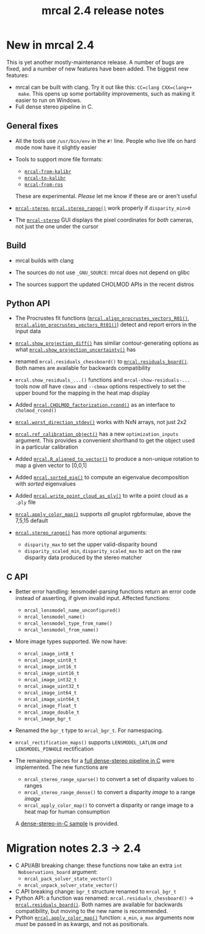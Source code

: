 #+TITLE: mrcal 2.4 release notes
#+OPTIONS: toc:nil

* New in mrcal 2.4
This is yet another mostly-maintenance release. A number of bugs are fixed, and
a number of new features have been added. The biggest new features:

- mrcal can be built with clang. Try it out like this: =CC=clang CXX=clang++
  make=. This opens up some portability improvements, such as making it easier
  to run on Windows.
- Full dense stereo pipeline in C.

** General fixes
- All the tools use =/usr/bin/env= in the =#!= line. People who live life on
  hard mode now have it slightly easier

- Tools to support more file formats:
  - [[file:mrcal-from-kalibr.html][=mrcal-from-kalibr=]]
  - [[file:mrcal-to-kalibr.html][=mrcal-to-kalibr=]]
  - [[file:mrcal-from-ros.html][=mrcal-from-ros=]]
  These are experimental. /Please/ let me know if these are or aren't useful

- [[file:mrcal-stereo.html][=mrcal-stereo=]], [[file:mrcal-python-api-reference.html#-stereo_range][=mrcal.stereo_range()=]] work properly if =disparity_min>0=

- The [[file:mrcal-stereo.html][=mrcal-stereo=]] GUI displays the pixel coordinates for /both/ cameras, not
  just the one under the cursor

** Build
- mrcal builds with clang

- The sources do not use =_GNU_SOURCE=: mrcal does not depend on glibc

- The sources support the updated CHOLMOD APIs in the recent distros

** Python API
- The Procrustes fit functions ([[file:mrcal-python-api-reference.html#-align_procrustes_vectors_R01][=mrcal.align_procrustes_vectors_R01()=]],
  [[file:mrcal-python-api-reference.html#-align_procrustes_vectors_Rt01][=mrcal.align_procrustes_vectors_Rt01()=]]) detect and report errors in the input
  data

- [[file:mrcal-python-api-reference.html#-show_projection_diff][=mrcal.show_projection_diff()=]] has similar contour-generating options as what
  [[file:mrcal-python-api-reference.html#-show_projection_uncertainty][=mrcal.show_projection_uncertainty()=]] has

- renamed =mrcal.residuals_chessboard()= to [[file:mrcal-python-api-reference.html#-residuals_board][=mrcal.residuals_board()=]]. Both
  names are available for backwards compatibility

- =mrcal.show_residuals_...()= functions and =mrcal-show-residuals-...= tools
  now /all/ have =cbmax= and =--cbmax= options respectively to set the upper
  bound for the mapping in the heat map display

- Added [[file:mrcal-python-api-reference.html#CHOLMOD_factorization-rcond][=mrcal.CHOLMOD_factorization.rcond()=]] as an interface to
  =cholmod_rcond()=

- [[file:mrcal-python-api-reference.html#-worst_direction_stdev][=mrcal.worst_direction_stdev()=]] works with NxN arrays, not just 2x2

- [[file:mrcal-python-api-reference.html#-ref_calibration_object][=mrcal.ref_calibration_object()=]] has a new =optimization_inputs= argument.
  This provides a convenient shorthand to get the object used in a particular
  calibration

- Added [[file:mrcal-python-api-reference.html#-R_aligned_to_vector][=mrcal.R_aligned_to_vector()=]] to produce a non-unique rotation to map a
  given vector to [0,0,1]

- Added [[file:mrcal-python-api-reference.html#-sorted_eig][=mrcal.sorted_eig()=]] to compute an eigenvalue decomposition with
  /sorted/ eigenvalues

- Added [[file:mrcal-python-api-reference.html#-write_point_cloud_as_ply][=mrcal.write_point_cloud_as_ply()=]] to write a point cloud as a =.ply=
  file

- [[file:mrcal-python-api-reference.html#-apply_color_map][=mrcal.apply_color_map()=]] supports /all/ gnuplot rgbformulae, above the 7,5,15
  default

- [[file:mrcal-python-api-reference.html#-stereo_range][=mrcal.stereo_range()=]] has more optional arguments:
  - =disparity_max= to set the upper valid-disparity bound
  - =disparity_scaled_min=, =disparity_scaled_max= to act on the raw disparity
    data produced by the stereo matcher

** C API
- Better error handling: lensmodel-parsing functions return an error code
  instead of asserting, if given invalid input. Affected functions:

  - =mrcal_lensmodel_name_unconfigured()=
  - =mrcal_lensmodel_name()=
  - =mrcal_lensmodel_type_from_name()=
  - =mrcal_lensmodel_from_name()=

- More image types supported. We now have:
  - =mrcal_image_int8_t=
  - =mrcal_image_uint8_t=
  - =mrcal_image_int16_t=
  - =mrcal_image_uint16_t=
  - =mrcal_image_int32_t=
  - =mrcal_image_uint32_t=
  - =mrcal_image_int64_t=
  - =mrcal_image_uint64_t=
  - =mrcal_image_float_t=
  - =mrcal_image_double_t=
  - =mrcal_image_bgr_t=

- Renamed the =bgr_t= type to =mrcal_bgr_t=. For namespacing.

- =mrcal_rectification_maps()= supports =LENSMODEL_LATLON= /and/
  =LENSMODEL_PINHOLE= rectification

- The remaining pieces for a [[file:c-api.org::#dense-stereo-in-c][full dense-stereo pipeline in C]] were implemented.
  The new functions are

  - =mrcal_stereo_range_sparse()= to convert a set of disparity values to ranges
  - =mrcal_stereo_range_dense()= to convert a disparity /image/ to a range
    /image/
  - =mrcal_apply_color_map()= to convert a disparity or range image to a heat
    map for human consumption

  A [[https://github.com/dkogan/mrcal/blob/master/doc/examples/dense-stereo-demo/dense-stereo-demo.cc][dense-stereo-in-C sample]] is provided.

* Migration notes 2.3 -> 2.4
- C API/ABI breaking change: these functions now take an extra =int
  Nobservations_board= argument:
  - =mrcal_pack_solver_state_vector()=
  - =mrcal_unpack_solver_state_vector()=
- C API breaking change: =bgr_t= structure renamed to =mrcal_bgr_t=
- Python API: a function was renamed: =mrcal.residuals_chessboard()= ->
  [[file:mrcal-python-api-reference.html#-residuals_board][=mrcal.residuals_board()=]]. Both names are available for backwards
  compatibility, but moving to the new name is recommended.
- Python [[file:mrcal-python-api-reference.html#-apply_color_map][=mrcal.apply_color_map()=]] function: =a_min=, =a_max= arguments now
  /must/ be passed in as kwargs, and not as positionals.
